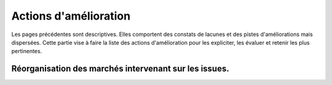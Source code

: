 Actions d'amélioration
************************
Les pages précédentes sont descriptives. 
Elles comportent des constats de lacunes et des pistes d'améliorations mais dispersées.
Cette partie vise à faire la liste des actions d'amélioration pour les expliciter, les évaluer et retenir les plus pertinentes.

Réorganisation des marchés intervenant sur les issues.
=========================================================


